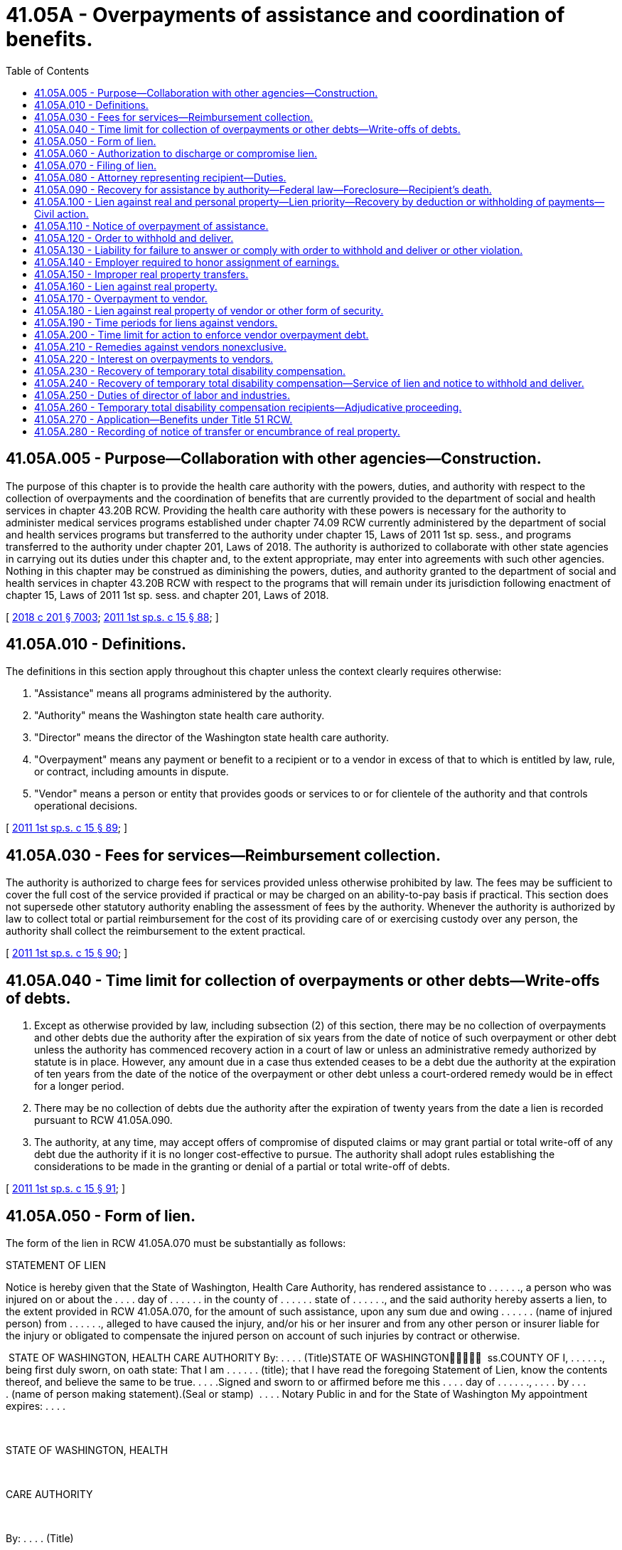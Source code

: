 = 41.05A - Overpayments of assistance and coordination of benefits.
:toc:

== 41.05A.005 - Purpose—Collaboration with other agencies—Construction.
The purpose of this chapter is to provide the health care authority with the powers, duties, and authority with respect to the collection of overpayments and the coordination of benefits that are currently provided to the department of social and health services in chapter 43.20B RCW. Providing the health care authority with these powers is necessary for the authority to administer medical services programs established under chapter 74.09 RCW currently administered by the department of social and health services programs but transferred to the authority under chapter 15, Laws of 2011 1st sp. sess., and programs transferred to the authority under chapter 201, Laws of 2018. The authority is authorized to collaborate with other state agencies in carrying out its duties under this chapter and, to the extent appropriate, may enter into agreements with such other agencies. Nothing in this chapter may be construed as diminishing the powers, duties, and authority granted to the department of social and health services in chapter 43.20B RCW with respect to the programs that will remain under its jurisdiction following enactment of chapter 15, Laws of 2011 1st sp. sess. and chapter 201, Laws of 2018.

[ http://lawfilesext.leg.wa.gov/biennium/2017-18/Pdf/Bills/Session%20Laws/House/1388-S.SL.pdf?cite=2018%20c%20201%20§%207003[2018 c 201 § 7003]; http://lawfilesext.leg.wa.gov/biennium/2011-12/Pdf/Bills/Session%20Laws/House/1738-S2.SL.pdf?cite=2011%201st%20sp.s.%20c%2015%20§%2088[2011 1st sp.s. c 15 § 88]; ]

== 41.05A.010 - Definitions.
The definitions in this section apply throughout this chapter unless the context clearly requires otherwise:

. "Assistance" means all programs administered by the authority.

. "Authority" means the Washington state health care authority.

. "Director" means the director of the Washington state health care authority.

. "Overpayment" means any payment or benefit to a recipient or to a vendor in excess of that to which is entitled by law, rule, or contract, including amounts in dispute.

. "Vendor" means a person or entity that provides goods or services to or for clientele of the authority and that controls operational decisions.

[ http://lawfilesext.leg.wa.gov/biennium/2011-12/Pdf/Bills/Session%20Laws/House/1738-S2.SL.pdf?cite=2011%201st%20sp.s.%20c%2015%20§%2089[2011 1st sp.s. c 15 § 89]; ]

== 41.05A.030 - Fees for services—Reimbursement collection.
The authority is authorized to charge fees for services provided unless otherwise prohibited by law. The fees may be sufficient to cover the full cost of the service provided if practical or may be charged on an ability-to-pay basis if practical. This section does not supersede other statutory authority enabling the assessment of fees by the authority. Whenever the authority is authorized by law to collect total or partial reimbursement for the cost of its providing care of or exercising custody over any person, the authority shall collect the reimbursement to the extent practical. 

[ http://lawfilesext.leg.wa.gov/biennium/2011-12/Pdf/Bills/Session%20Laws/House/1738-S2.SL.pdf?cite=2011%201st%20sp.s.%20c%2015%20§%2090[2011 1st sp.s. c 15 § 90]; ]

== 41.05A.040 - Time limit for collection of overpayments or other debts—Write-offs of debts.
. Except as otherwise provided by law, including subsection (2) of this section, there may be no collection of overpayments and other debts due the authority after the expiration of six years from the date of notice of such overpayment or other debt unless the authority has commenced recovery action in a court of law or unless an administrative remedy authorized by statute is in place. However, any amount due in a case thus extended ceases to be a debt due the authority at the expiration of ten years from the date of the notice of the overpayment or other debt unless a court-ordered remedy would be in effect for a longer period.

. There may be no collection of debts due the authority after the expiration of twenty years from the date a lien is recorded pursuant to RCW 41.05A.090.

. The authority, at any time, may accept offers of compromise of disputed claims or may grant partial or total write-off of any debt due the authority if it is no longer cost-effective to pursue. The authority shall adopt rules establishing the considerations to be made in the granting or denial of a partial or total write-off of debts.

[ http://lawfilesext.leg.wa.gov/biennium/2011-12/Pdf/Bills/Session%20Laws/House/1738-S2.SL.pdf?cite=2011%201st%20sp.s.%20c%2015%20§%2091[2011 1st sp.s. c 15 § 91]; ]

== 41.05A.050 - Form of lien.
The form of the lien in RCW 41.05A.070 must be substantially as follows:

STATEMENT OF LIEN

Notice is hereby given that the State of Washington, Health Care Authority, has rendered assistance to . . . . . ., a person who was injured on or about the . . . . day of . . . . . . in the county of . . . . . . state of . . . . . ., and the said authority hereby asserts a lien, to the extent provided in RCW 41.05A.070, for the amount of such assistance, upon any sum due and owing . . . . . . (name of injured person) from . . . . . ., alleged to have caused the injury, and/or his or her insurer and from any other person or insurer liable for the injury or obligated to compensate the injured person on account of such injuries by contract or otherwise.

 STATE OF WASHINGTON, HEALTH CARE AUTHORITY By: . . . . (Title)STATE OF WASHINGTON  ss.COUNTY OF I, . . . . . ., being first duly sworn, on oath state: That I am . . . . . . (title); that I have read the foregoing Statement of Lien, know the contents thereof, and believe the same to be true. . . . .Signed and sworn to or affirmed before me this . . . . day of . . . . . ., . . . . by . . . . (name of person making statement).(Seal or stamp)  . . . . Notary Public in and for the State of Washington My appointment expires: . . . .

 

STATE OF WASHINGTON, HEALTH

 

CARE AUTHORITY

 

By: . . . . (Title)

STATE OF WASHINGTON











 

 

ss.

COUNTY OF

 

I, . . . . . ., being first duly sworn, on oath state: That I am . . . . . . (title); that I have read the foregoing Statement of Lien, know the contents thereof, and believe the same to be true.

 

. . . .

Signed and sworn to or affirmed before me this . . . . day of . . . . . ., . . . .

 

by . . . .

 

(name of person making statement).

(Seal or stamp)

 

 

. . . .

 

Notary Public in and for the State

 

of Washington

 

My appointment expires: . . . .

[ http://lawfilesext.leg.wa.gov/biennium/2011-12/Pdf/Bills/Session%20Laws/House/1738-S2.SL.pdf?cite=2011%201st%20sp.s.%20c%2015%20§%2092[2011 1st sp.s. c 15 § 92]; ]

== 41.05A.060 - Authorization to discharge or compromise lien.
. No settlement made by and between a recipient and either the tort feasor or insurer, or both, discharges or otherwise compromises the lien created in RCW 41.05A.070 without the express written consent of the director or the director's designee. Discretion to compromise such liens rests solely with the director or the director's designee.

. No settlement or judgment may be entered purporting to compromise the lien created by RCW 41.05A.070 without the express written consent of the director or the director's designee.

[ http://lawfilesext.leg.wa.gov/biennium/2011-12/Pdf/Bills/Session%20Laws/House/1738-S2.SL.pdf?cite=2011%201st%20sp.s.%20c%2015%20§%2093[2011 1st sp.s. c 15 § 93]; ]

== 41.05A.070 - Filing of lien.
. To secure reimbursement of any assistance paid as a result of injuries to or illness of a recipient caused by the negligence or wrong of another, the authority is subrogated to the recipient's rights against a tort feasor or the tort feasor's insurer, or both.

. The authority has the right to file a lien upon any recovery by or on behalf of the recipient from such tort feasor or the tort feasor's insurer, or both, to the extent of the value of the assistance paid by the authority: PROVIDED, That such lien is not effective against recoveries subject to wrongful death when there are surviving dependents of the deceased. The lien becomes effective upon filing with the county auditor in the county where the assistance was authorized or where any action is brought against the tort feasor or insurer. The lien may also be filed in any other county or served upon the recipient in the same manner as a civil summons if, in the authority's discretion, such alternate filing or service is necessary to secure the authority's interest. The additional lien is effective upon filing or service.

. The lien of the authority may be against any claim, right of action, settlement proceeds, money, or benefits arising from an insurance program to which the recipient might be entitled (a) against the tort feasor or insurer of the tort feasor, or both, and (b) under any contract of insurance purchased by the recipient or by any other person providing coverage for the illness or injuries for which the assistance is paid or provided by the authority.

. If recovery is made by the authority under this section and the subrogation is fully or partially satisfied through an action brought by or on behalf of the recipient, the amount paid to the authority must bear its proportionate share of attorneys' fees and costs.

.. The determination of the proportionate share to be borne by the authority must be based upon:

... The fees and costs approved by the court in which the action was initiated; or

... The written agreement between the attorney and client which establishes fees and costs when fees and costs are not addressed by the court.

.. When fees and costs have been approved by a court, after notice to the authority, the authority has the right to be heard on the matter of attorneys' fees and costs or its proportionate share.

.. When fees and costs have not been addressed by the court, the authority shall receive at the time of settlement a copy of the written agreement between the attorney and client which establishes fees and costs and may request and examine documentation of fees and costs associated with the case. The authority may bring an action in superior court to void a settlement if it believes the attorneys' calculation of its proportionate share of fees and costs is inconsistent with the written agreement between the attorney and client which establishes fees and costs or if the fees and costs associated with the case are exorbitant in relation to cases of a similar nature.

. The rights and remedies provided to the authority in this section to secure reimbursement for assistance, including the authority's lien and subrogation rights, may be delegated to a managed health care system by contract entered into pursuant to RCW 74.09.522. A managed health care system may enforce all rights and remedies delegated to it by the authority to secure and recover assistance provided under a managed health care system consistent with its agreement with the authority. 

[ http://lawfilesext.leg.wa.gov/biennium/2011-12/Pdf/Bills/Session%20Laws/House/1738-S2.SL.pdf?cite=2011%201st%20sp.s.%20c%2015%20§%2094[2011 1st sp.s. c 15 § 94]; ]

== 41.05A.080 - Attorney representing recipient—Duties.
. An attorney representing a person who, as a result of injuries or illness sustained through the negligence or wrong of another, has received, is receiving, or has applied to receive shall:

.. Notify the authority at the time of filing any claim against a third party, commencing an action at law, negotiating a settlement, or accepting a settlement offer from the tort feasor or the tort feasor's insurer, or both; and

.. Give the authority thirty days' notice before any judgment, award, or settlement may be satisfied in any action or any claim by the applicant or recipient to recover damages for such injuries or illness.

. The proceeds from any recovery made pursuant to any action or claim described in RCW 41.05A.070 that is necessary to fully satisfy the authority's lien against recovery must be placed in a trust account or in the registry of the court until the authority's lien is satisfied.

[ http://lawfilesext.leg.wa.gov/biennium/2011-12/Pdf/Bills/Session%20Laws/House/1738-S2.SL.pdf?cite=2011%201st%20sp.s.%20c%2015%20§%2095[2011 1st sp.s. c 15 § 95]; ]

== 41.05A.090 - Recovery for assistance by authority—Federal law—Foreclosure—Recipient's death.
. The authority shall file liens, seek adjustment, or otherwise effect recovery for assistance correctly paid on behalf of an individual consistent with 42 U.S.C. Sec. 1396p. The authority shall adopt a rule providing for prior notice and hearing rights to the record title holder or purchaser under a land sale contract.

. Liens may be adjusted by foreclosure in accordance with chapter 61.12 RCW.

. In the case of an individual who was fifty-five years of age or older when the individual received assistance, the authority shall seek adjustment or recovery from the individual's estate, and from nonprobate assets of the individual as defined by RCW 11.02.005, but only for assistance consisting of services that the authority determines to be appropriate, and related hospital and prescription drug services. Recovery from the individual's estate, including foreclosure of liens imposed under this section, must be undertaken as soon as practicable, consistent with 42 U.S.C. Sec. 1396p.

. The authority shall apply the assistance estate recovery law as it existed on the date that benefits were received when calculating an estate's liability to reimburse the authority for those benefits.

. [Empty]
.. The authority shall establish procedures consistent with standards established by the federal department of health and human services and pursuant to 42 U.S.C. Sec. 1396p to waive recovery when such recovery would work an undue hardship. The authority shall recognize an undue hardship for a surviving domestic partner whenever recovery would not have been permitted if he or she had been a surviving spouse. The authority is not authorized to pursue recovery under such circumstances.

.. Recovery of assistance from a recipient's estate may not include property made exempt from claims by federal law or treaty, including exemption for tribal artifacts that may be held by individual Native Americans.

. A lien authorized under this section relates back to attach to any real property that the decedent had an ownership interest in immediately before death and is effective as of that date or date of recording, whichever is earlier.

. The authority may enforce a lien authorized under this section against a decedent's life estate or joint tenancy interest in real property held by the decedent immediately prior to his or her death. Such a lien enforced under this subsection may not end and must continue as provided in this subsection until the authority's lien has been satisfied.

.. The value of the life estate subject to the lien is the value of the decedent's interest in the property subject to the life estate immediately prior to the decedent's death.

.. The value of the joint tenancy interest subject to the lien is the value of the decedent's fractional interest the recipient would have owned in the jointly held interest in the property had the recipient and the surviving joint tenants held title to the property as tenants in common on the date of the recipient's death.

.. The authority may not enforce the lien provided by this subsection against a bona fide purchaser or encumbrancer that obtains an interest in the property after the death of the recipient and before the authority records either its lien or the request for notice of transfer or encumbrance as provided by RCW 41.05A.280.

.. The authority may not enforce a lien provided by this subsection against any property right that vested prior to July 1, 2005.

. [Empty]
.. Subject to the requirements of 42 U.S.C. Sec. 1396p(a) and the conditions of this subsection (8), the authority is authorized to file a lien against the property of an individual prior to his or her death, and to seek adjustment and recovery from the individual's estate or sale of the property subject to the lien, if:

... The individual is an inpatient in a nursing facility, intermediate care facility for persons with intellectual disabilities, or other medical institution; and

... The authority has determined after notice and opportunity for a hearing that the individual cannot reasonably be expected to be discharged from the medical institution and to return home.

.. If the individual is discharged from the medical facility and returns home, the authority shall dissolve the lien.

. The authority is authorized to adopt rules to effect recovery under this section. The authority may adopt by rule later enactments of the federal laws referenced in this section.

. It is the responsibility of the authority to fully disclose in advance verbally and in writing, in easy to understand language, the terms and conditions of estate recovery to all persons offered care subject to recovery of payments.

. In disclosing estate recovery costs to potential clients, and to family members at the consent of the client, the authority shall provide a written description of the community service options.

[ http://lawfilesext.leg.wa.gov/biennium/2011-12/Pdf/Bills/Session%20Laws/House/1738-S2.SL.pdf?cite=2011%201st%20sp.s.%20c%2015%20§%2096[2011 1st sp.s. c 15 § 96]; ]

== 41.05A.100 - Lien against real and personal property—Lien priority—Recovery by deduction or withholding of payments—Civil action.
. Overpayments of assistance become a lien against the real and personal property of the recipient from the time of filing by the authority with the county auditor of the county in which the recipient resides or owns property, and the lien claim has preference over the claims of all unsecured creditors.

. Debts due the state for overpayments of assistance may be recovered by the state by deduction from the subsequent assistance payments to such persons, lien and foreclosure, or order to withhold and deliver, or may be recovered by civil action.

[ http://lawfilesext.leg.wa.gov/biennium/2011-12/Pdf/Bills/Session%20Laws/House/1738-S2.SL.pdf?cite=2011%201st%20sp.s.%20c%2015%20§%2097[2011 1st sp.s. c 15 § 97]; ]

== 41.05A.110 - Notice of overpayment of assistance.
. Any person who owes a debt to the state for an overpayment of assistance must be notified of that debt by either personal service or certified mail, return receipt requested. Personal service, return of the requested receipt, or refusal by the debtor of such notice is proof of notice to the debtor of the debt owed. Service of the notice must be in the manner prescribed for the service of a summons in a civil action. The notice must include a statement of the debt owed; a statement that the property of the debtor will be subject to collection action after the debtor terminates from assistance; a statement that the property will be subject to lien and foreclosure, distraint, seizure and sale, or order to withhold and deliver; and a statement that the net proceeds will be applied to the satisfaction of the overpayment debt. Action to collect the debt by lien and foreclosure, distraint, seizure and sale, or order to withhold and deliver, is lawful after ninety days from the debtor's termination from assistance or the receipt of the notice of debt, whichever is later. This does not preclude the authority from recovering overpayments by deduction from subsequent assistance payments, not exceeding deductions as authorized under federal law with regard to financial assistance programs: PROVIDED, That subject to federal legal requirement, deductions may not exceed five percent of the grant payment standard if the overpayment resulted from error on the part of the authority or error on the part of the recipient without willful or knowing intent of the recipient in obtaining or retaining the overpayment.

. A current or former recipient who is aggrieved by a claim that he or she owes a debt for an overpayment of assistance has the right to an adjudicative proceeding pursuant to RCW 74.09.741. If no application is filed, the debt is subject to collection action as authorized under this chapter. If a timely application is filed, the execution of collection action on the debt is stayed pending the final adjudicative order or termination of the debtor from assistance, whichever occurs later.

[ http://lawfilesext.leg.wa.gov/biennium/2011-12/Pdf/Bills/Session%20Laws/House/1738-S2.SL.pdf?cite=2011%201st%20sp.s.%20c%2015%20§%2098[2011 1st sp.s. c 15 § 98]; ]

== 41.05A.120 - Order to withhold and deliver.
. After service of a notice of debt for an overpayment as provided for in RCW 41.05A.110, stating the debt accrued, the director may issue to any person, firm, corporation, association, political subdivision, or department of the state an order to withhold and deliver property of any kind including, but not restricted to, earnings which are due, owing, or belonging to the debtor, when the director has reason to believe that there is in the possession of such person, firm, corporation, association, political subdivision, or department of the state property which is due, owing, or belonging to the debtor. The order to withhold and deliver must state the amount of the debt, and must state in summary the terms of this section, RCW 6.27.150 and 6.27.160, chapters 6.13 and 6.15 RCW, 15 U.S.C. Sec. 1673, and other state or federal exemption laws applicable generally to debtors. The order to withhold and deliver must be served in the manner prescribed for the service of a summons in a civil action or by certified mail, return receipt requested. Any person, firm, corporation, association, political subdivision, or department of the state upon whom service has been made shall answer the order to withhold and deliver within twenty days, exclusive of the day of service, under oath and in writing, and shall make true answers to the matters inquired of therein. The director may require further and additional answers to be completed by the person, firm, corporation, association, political subdivision, or department of the state. If any such person, firm, corporation, association, political subdivision, or department of the state possesses any property which may be subject to the claim of the authority, such property must be withheld immediately upon receipt of the order to withhold and deliver and must, after the twenty-day period, upon demand, be delivered forthwith to the director. The director shall hold the property in trust for application on the indebtedness involved or for return, without interest, in accordance with final determination of liability or nonliability. In the alternative, there may be furnished to the director a good and sufficient bond, satisfactory to the director, conditioned upon final determination of liability. Where money is due and owing under any contract of employment, express or implied, or is held by any person, firm, corporation, association, political subdivision, or department of the state subject to withdrawal by the debtor, such money must be delivered by remittance payable to the order of the director. Delivery to the director, subject to the exemptions under RCW 6.27.150 and 6.27.160, chapters 6.13 and 6.15 RCW, 15 U.S.C. Sec. 1673, and other state or federal law applicable generally to debtors, of the money or other property held or claimed satisfies the requirement of the order to withhold and deliver. Delivery to the director serves as full acquittance, and the state warrants and represents that it shall defend and hold harmless for such actions persons delivering money or property to the director pursuant to this chapter. The state also warrants and represents that it shall defend and hold harmless for such actions persons withholding money or property pursuant to this chapter.

. The director shall also, on or before the date of service of the order to withhold and deliver, mail or cause to be mailed by certified mail a copy of the order to withhold and deliver to the debtor at the debtor's last known post office address or, in the alternative, a copy of the order to withhold and deliver must be served on the debtor in the same manner as a summons in a civil action on or before the date of service of the order or within two days thereafter. The copy of the order must be mailed or served together with a concise explanation of the right to petition for a hearing on any issue related to the collection. This requirement is not jurisdictional, but, if the copy is not mailed or served as provided in this section, or if any irregularity appears with respect to the mailing or service, the superior court, on its discretion on motion of the debtor promptly made and supported by affidavit showing that the debtor has suffered substantial injury due to the failure to mail the copy, may set aside the order to withhold and deliver and award to the debtor an amount equal to the damages resulting from the director's failure to serve on or mail to the debtor the copy.

[ http://lawfilesext.leg.wa.gov/biennium/2011-12/Pdf/Bills/Session%20Laws/House/1738-S2.SL.pdf?cite=2011%201st%20sp.s.%20c%2015%20§%2099[2011 1st sp.s. c 15 § 99]; ]

== 41.05A.130 - Liability for failure to answer or comply with order to withhold and deliver or other violation.
If any person, firm, corporation, association, political subdivision, or department of the state fails to answer an order to withhold and deliver within the time prescribed in RCW 41.05A.120, or fails or refuses to deliver property pursuant to the order, or after actual notice of filing of a lien as provided for in this chapter, pays over, releases, sells, transfers, or conveys real or personal property subject to such lien to or for the benefit of the debtor or any other person, or fails or refuses to surrender upon demand property distrained under RCW 41.05A.120, or fails or refuses to honor an assignment of wages presented by the director, such person, firm, corporation, association, political subdivision, or department of the state is liable to the authority in an amount equal to one hundred percent of the value of the debt which is the basis of the lien, order to withhold and deliver, distraint, or assignment of wages, together with costs, interest, and reasonable attorneys' fees.

[ http://lawfilesext.leg.wa.gov/biennium/2011-12/Pdf/Bills/Session%20Laws/House/1738-S2.SL.pdf?cite=2011%201st%20sp.s.%20c%2015%20§%20100[2011 1st sp.s. c 15 § 100]; ]

== 41.05A.140 - Employer required to honor assignment of earnings.
Any person, firm, corporation, association, political subdivision, or department employing a person owing a debt for overpayment of assistance received shall honor, according to its terms, a duly executed assignment of earnings presented to the employer by the director as a plan to satisfy or retire an overpayment debt. This requirement to honor the assignment of earnings is applicable whether the earnings are to be paid presently or in the future and continues in force and effect until released in writing by the director. Payment of moneys pursuant to an assignment of earnings presented to the employer by the director serves as full acquittance under any contract of employment, and the state warrants and represents it shall defend and hold harmless such action taken pursuant to the assignment of earnings. The director is released from liability for improper receipt of moneys under assignment of earnings upon return of any moneys so received.

[ http://lawfilesext.leg.wa.gov/biennium/2011-12/Pdf/Bills/Session%20Laws/House/1738-S2.SL.pdf?cite=2011%201st%20sp.s.%20c%2015%20§%20101[2011 1st sp.s. c 15 § 101]; ]

== 41.05A.150 - Improper real property transfers.
If an improper real property transfer is made as defined in RCW 74.08.331 through 74.08.338, the authority may request the attorney general to file suit to rescind the transaction except as to subsequent bona fide purchasers for value. If it is established by judicial proceedings that a fraudulent conveyance occurred, the value of any assistance which has been furnished may be recovered in any proceedings from the recipient or the recipient's estate.

[ http://lawfilesext.leg.wa.gov/biennium/2011-12/Pdf/Bills/Session%20Laws/House/1738-S2.SL.pdf?cite=2011%201st%20sp.s.%20c%2015%20§%20102[2011 1st sp.s. c 15 § 102]; ]

== 41.05A.160 - Lien against real property.
When the authority provides assistance to persons who possess excess real property under *RCW 74.04.005(11)(g), the authority may file a lien against or otherwise perfect its interest in such real property as a condition of granting such assistance, and the authority has the status of a secured creditor.

[ http://lawfilesext.leg.wa.gov/biennium/2011-12/Pdf/Bills/Session%20Laws/House/1738-S2.SL.pdf?cite=2011%201st%20sp.s.%20c%2015%20§%20103[2011 1st sp.s. c 15 § 103]; ]

== 41.05A.170 - Overpayment to vendor.
. When the authority determines that a vendor was overpaid by the authority for either goods or services, or both, provided to authority clients, except nursing homes under chapter 74.46 RCW, the authority shall give written notice to the vendor. The notice must include the amount of the overpayment, the basis for the claim, and the rights of the vendor under this section.

. The notice may be served upon the vendor in the manner prescribed for the service of a summons in civil action or be mailed to the vendor at the last known address by certified mail, return receipt requested, demanding payment within twenty days of the date of receipt.

. The vendor has the right to an adjudicative proceeding governed by the administrative procedure act, chapter 34.05 RCW, and the rules of the authority. The vendor's application for an adjudicative proceeding must be in writing, state the basis for contesting the overpayment notice, and include a copy of the authority's notice. The application must be served on and received by the authority within twenty-eight days of the vendor's receipt of the notice of overpayment. The vendor must serve the authority in a manner providing proof of receipt.

. Where an adjudicative proceeding has been requested, the presiding or reviewing office [officer] shall determine the amount, if any, of the overpayment received by the vendor.

. If the vendor fails to attend or participate in the adjudicative proceeding, upon a showing of valid service, the presiding or reviewing officer may enter an administrative order declaring the amount claimed in the notice to be assessed against the vendor and subject to collection action by the authority.

. Failure to make an application for an adjudicative proceeding within twenty-eight days of the date of notice results in the establishment of a final debt against the vendor in the amount asserted by the authority and that amount is subject to collection action. The authority may also charge the vendor with any costs associated with the collection of any final overpayment or debt established against the vendor.

. The authority may enforce a final overpayment or debt through lien and foreclosure, distraint, seizure and sale, order to withhold and deliver, or other collection action available to the authority to satisfy the debt due.

. Debts determined under this chapter are subject to collection action without further necessity of action by a presiding or reviewing officer. The authority may collect the debt in accordance with RCW 41.05A.120, 41.05A.130, and 41.05A.180. In addition, a vendor lien may be subject to distraint and seizure and sale in the same manner as prescribed for support liens in RCW 74.20A.130.

. Chapter 66, Laws of 1998 applies to overpayments for goods or services provided on or after July 1, 1998.

. The authority may adopt rules consistent with this section.

[ http://lawfilesext.leg.wa.gov/biennium/2011-12/Pdf/Bills/Session%20Laws/House/1738-S2.SL.pdf?cite=2011%201st%20sp.s.%20c%2015%20§%20104[2011 1st sp.s. c 15 § 104]; ]

== 41.05A.180 - Lien against real property of vendor or other form of security.
. The authority may, at the director's discretion, secure the repayment of any outstanding overpayment, plus interest, if any, through the filing of a lien against the vendor's real property, or by requiring the posting of a bond, assignment of deposit, or some other form of security acceptable to the authority, or by doing both.

.. Any lien is effective from the date of filing for record with the county auditor of the county in which the property is located and the lien claim has preference over the claims of all unsecured creditors.

.. The authority shall review and determine the acceptability of all other forms of security.

.. Any bond must be issued by a company licensed as a surety in the state of Washington.

.. This subsection does not apply to nursing homes licensed under chapter 18.51 RCW or portions of hospitals licensed under chapter 70.41 RCW and operating as a nursing home, if those facilities are subject to chapter 74.46 RCW.

. The authority may recover any overpayment, plus interest, if any, by setoff or recoupment against subsequent payments to the vendor.

[ http://lawfilesext.leg.wa.gov/biennium/2011-12/Pdf/Bills/Session%20Laws/House/1738-S2.SL.pdf?cite=2011%201st%20sp.s.%20c%2015%20§%20105[2011 1st sp.s. c 15 § 105]; ]

== 41.05A.190 - Time periods for liens against vendors.
Liens created under RCW 41.05A.180 bind the affected property for a period of ten years after the lien has been recorded or ten years after the resolution of all good faith disputes as to the overpayment, whichever is later. Any civil action by the authority to enforce such lien must be timely commenced before the ten-year period expires or the lien is released. A civil action to enforce such lien is not timely commenced unless the summons and complaint are filed within the ten-year period in a court having jurisdiction and service of the summons and complaint is made upon all parties in the manner prescribed by appropriate civil court rules.

[ http://lawfilesext.leg.wa.gov/biennium/2011-12/Pdf/Bills/Session%20Laws/House/1738-S2.SL.pdf?cite=2011%201st%20sp.s.%20c%2015%20§%20106[2011 1st sp.s. c 15 § 106]; ]

== 41.05A.200 - Time limit for action to enforce vendor overpayment debt.
Any action to enforce a vendor overpayment debt must be commenced within six years from the date of the authority's notice to the vendor.

[ http://lawfilesext.leg.wa.gov/biennium/2011-12/Pdf/Bills/Session%20Laws/House/1738-S2.SL.pdf?cite=2011%201st%20sp.s.%20c%2015%20§%20107[2011 1st sp.s. c 15 § 107]; ]

== 41.05A.210 - Remedies against vendors nonexclusive.
The remedies under RCW 41.05A.180 and 41.05A.190 are nonexclusive and nothing contained in this chapter may be construed to impair or affect the right of the authority to maintain a civil action or to pursue any other remedies available to it under the laws of this state to recover such debt.

[ http://lawfilesext.leg.wa.gov/biennium/2011-12/Pdf/Bills/Session%20Laws/House/1738-S2.SL.pdf?cite=2011%201st%20sp.s.%20c%2015%20§%20108[2011 1st sp.s. c 15 § 108]; ]

== 41.05A.220 - Interest on overpayments to vendors.
. Except as provided in subsection (4) of this section, vendors shall pay interest on overpayments at the rate of one percent per month or portion thereof. Where partial repayment of an overpayment is made, interest accrues on the remaining balance. Interest must not accrue when the overpayment occurred due to authority error.

. If the overpayment is discovered by the vendor prior to discovery and notice by the authority, the interest begins accruing ninety days after the vendor notifies the authority of such overpayment.

. If the overpayment is discovered by the authority prior to discovery and notice by the vendor, the interest begins accruing thirty days after the date of notice by the authority to the vendor.

. This section does not apply to:

.. Interagency or intergovernmental transactions; and

.. Contracts for public works, goods and services procured for the exclusive use of the authority, equipment, or travel.

[ http://lawfilesext.leg.wa.gov/biennium/2011-12/Pdf/Bills/Session%20Laws/House/1738-S2.SL.pdf?cite=2011%201st%20sp.s.%20c%2015%20§%20109[2011 1st sp.s. c 15 § 109]; ]

== 41.05A.230 - Recovery of temporary total disability compensation.
. To avoid a duplicate payment of benefits, a recipient of assistance from the authority is deemed to have subrogated the authority to the recipient's right to recover temporary total disability compensation due to the recipient and the recipient's dependents under Title 51 RCW, to the extent of such assistance or compensation, whichever is less. However, the amount to be repaid to the authority must bear its proportionate share of attorneys' fees and costs, if any, incurred under Title 51 RCW by the recipient or the recipient's dependents.

. The authority may assert and enforce a lien and notice to withhold and deliver to secure reimbursement. The authority shall identify in the lien and notice to withhold and deliver the recipient of assistance and temporary total disability compensation and the amount claimed by the authority.

[ http://lawfilesext.leg.wa.gov/biennium/2011-12/Pdf/Bills/Session%20Laws/House/1738-S2.SL.pdf?cite=2011%201st%20sp.s.%20c%2015%20§%20110[2011 1st sp.s. c 15 § 110]; ]

== 41.05A.240 - Recovery of temporary total disability compensation—Service of lien and notice to withhold and deliver.
The effective date of the lien and notice to withhold and deliver provided in RCW 41.05A.230 is the day that it is received by the department of labor and industries or a self-insurer as defined in chapter 51.08 RCW. Service of the lien and notice to withhold and deliver may be made personally, by regular mail with postage prepaid, or by electronic means. A statement of lien and notice to withhold and deliver must be mailed to the recipient at the recipient's last known address by certified mail, return receipt requested, no later than two business days after the authority mails, delivers, or transmits the lien and notice to withhold and deliver to the department of labor and industries or a self-insurer.

[ http://lawfilesext.leg.wa.gov/biennium/2011-12/Pdf/Bills/Session%20Laws/House/1738-S2.SL.pdf?cite=2011%201st%20sp.s.%20c%2015%20§%20111[2011 1st sp.s. c 15 § 111]; ]

== 41.05A.250 - Duties of director of labor and industries.
The director of labor and industries or the director's designee, or a self-insurer as defined in chapter 51.08 RCW, following receipt of the lien and notice to withhold and deliver, shall deliver to the director of the authority or the director's designee any temporary total disability compensation payable to the recipient named in the lien and notice to withhold and deliver up to the amount claimed. The director of labor and industries or self-insurer shall withhold and deliver from funds currently in the director's or self-insurer's possession or from any funds that may at any time come into the director's or self-insurer's possession on account of temporary total disability compensation payable to the recipient named in the lien and notice to withhold and deliver.

[ http://lawfilesext.leg.wa.gov/biennium/2011-12/Pdf/Bills/Session%20Laws/House/1738-S2.SL.pdf?cite=2011%201st%20sp.s.%20c%2015%20§%20112[2011 1st sp.s. c 15 § 112]; ]

== 41.05A.260 - Temporary total disability compensation recipients—Adjudicative proceeding.
. A recipient feeling aggrieved by the action of the authority in recovering his or her temporary total disability compensation as provided in RCW 41.05A.230 through 41.05A.270 has the right to an adjudicative proceeding.

. A recipient seeking an adjudicative proceeding shall file an application with the director within twenty-eight days after the statement of lien and notice to withhold and deliver was mailed to the recipient. If the recipient files an application more than twenty-eight days after, but within one year of, the date the statement of lien and notice to withhold and deliver was mailed, the recipient is entitled to a hearing if the recipient shows good cause for the recipient's failure to file a timely application. The filing of a late application does not affect prior collection action pending the final adjudicative order. Until good cause for failure to file a timely application is decided, the authority may continue to collect under the lien and notice to withhold and deliver.

. The proceeding shall be governed by chapter 34.05 RCW, the administrative procedure act.

[ http://lawfilesext.leg.wa.gov/biennium/2011-12/Pdf/Bills/Session%20Laws/House/1738-S2.SL.pdf?cite=2011%201st%20sp.s.%20c%2015%20§%20113[2011 1st sp.s. c 15 § 113]; ]

== 41.05A.270 - Application—Benefits under Title 51 RCW.
RCW 41.05A.230 through 41.05A.260 and this section do not apply to persons whose eligibility for benefits under Title 51 RCW is based upon an injury or illness occurring prior to July 1, 1972.

[ http://lawfilesext.leg.wa.gov/biennium/2011-12/Pdf/Bills/Session%20Laws/House/1738-S2.SL.pdf?cite=2011%201st%20sp.s.%20c%2015%20§%20114[2011 1st sp.s. c 15 § 114]; ]

== 41.05A.280 - Recording of notice of transfer or encumbrance of real property.
. When an individual receives assistance subject to recovery under this chapter and the individual is the holder of record title to real property or the purchaser under a land sale contract, the authority may present to the county auditor for recording in the deed and mortgage records of a county a request for notice of transfer or encumbrance of the real property. The authority shall adopt a rule providing prior notice and hearing rights to the record title holder or purchaser under a land sale contract.

. The authority shall present to the county auditor for recording a termination of request for notice of transfer or encumbrance when, in the judgment of the authority, it is no longer necessary or appropriate for the authority to monitor transfers or encumbrances related to the real property.

. The authority shall adopt by rule a form for the request for notice of transfer or encumbrance and the termination of request for notice of transfer or encumbrance that, at a minimum:

.. Contains the name of the assistance recipient and a case identifier or other appropriate information that links the individual who is the holder of record title to real property or the purchaser under a land sale contract to the individual's assistance records;

.. Contains the legal description of the real property;

.. Contains a mailing address for the authority to receive the notice of transfer or encumbrance; and

.. Complies with the requirements for recording in RCW 36.18.010 for those forms intended to be recorded.

. The authority shall pay the recording fee required by the county clerk under RCW 36.18.010.

. The request for notice of transfer or encumbrance described in this section does not affect title to real property and is not a lien on, encumbrance of, or other interest in the real property.

[ http://lawfilesext.leg.wa.gov/biennium/2011-12/Pdf/Bills/Session%20Laws/House/1738-S2.SL.pdf?cite=2011%201st%20sp.s.%20c%2015%20§%20115[2011 1st sp.s. c 15 § 115]; ]

